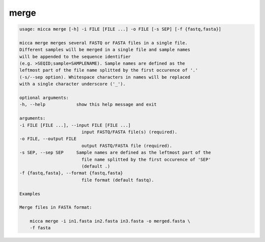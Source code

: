 merge
=====

.. code-block:: console

    usage: micca merge [-h] -i FILE [FILE ...] -o FILE [-s SEP] [-f {fastq,fasta}]

    micca merge merges several FASTQ or FASTA files in a single file.
    Different samples will be merged in a single file and sample names
    will be appended to the sequence identifier
    (e.g. >SEQID;sample=SAMPLENAME). Sample names are defined as the
    leftmost part of the file name splitted by the first occurence of '.'
    (-s/--sep option). Whitespace characters in names will be replaced
    with a single character underscore ('_').

    optional arguments:
    -h, --help            show this help message and exit

    arguments:
    -i FILE [FILE ...], --input FILE [FILE ...]
                            input FASTQ/FASTA file(s) (required).
    -o FILE, --output FILE
                            output FASTQ/FASTA file (required).
    -s SEP, --sep SEP     Sample names are defined as the leftmost part of the
                            file name splitted by the first occurence of 'SEP'
                            (default .)
    -f {fastq,fasta}, --format {fastq,fasta}
                            file format (default fastq).

    Examples

    Merge files in FASTA format:

        micca merge -i in1.fasta in2.fasta in3.fasta -o merged.fasta \
        -f fasta

